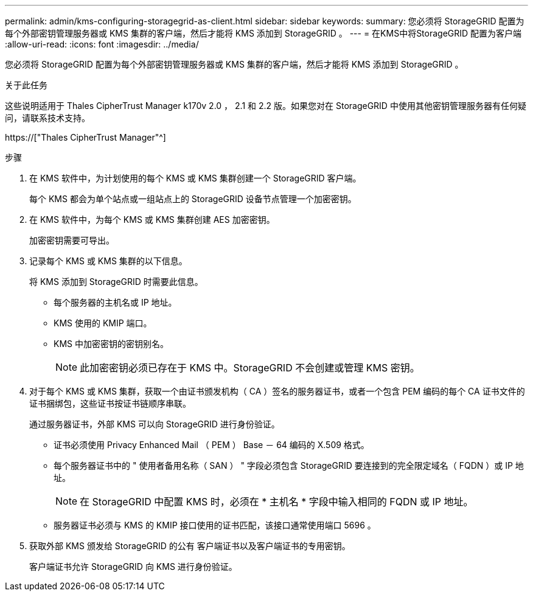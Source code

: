 ---
permalink: admin/kms-configuring-storagegrid-as-client.html 
sidebar: sidebar 
keywords:  
summary: 您必须将 StorageGRID 配置为每个外部密钥管理服务器或 KMS 集群的客户端，然后才能将 KMS 添加到 StorageGRID 。 
---
= 在KMS中将StorageGRID 配置为客户端
:allow-uri-read: 
:icons: font
:imagesdir: ../media/


[role="lead"]
您必须将 StorageGRID 配置为每个外部密钥管理服务器或 KMS 集群的客户端，然后才能将 KMS 添加到 StorageGRID 。

.关于此任务
这些说明适用于 Thales CipherTrust Manager k170v 2.0 ， 2.1 和 2.2 版。如果您对在 StorageGRID 中使用其他密钥管理服务器有任何疑问，请联系技术支持。

https://["Thales CipherTrust Manager"^]

.步骤
. 在 KMS 软件中，为计划使用的每个 KMS 或 KMS 集群创建一个 StorageGRID 客户端。
+
每个 KMS 都会为单个站点或一组站点上的 StorageGRID 设备节点管理一个加密密钥。

. 在 KMS 软件中，为每个 KMS 或 KMS 集群创建 AES 加密密钥。
+
加密密钥需要可导出。

. 记录每个 KMS 或 KMS 集群的以下信息。
+
将 KMS 添加到 StorageGRID 时需要此信息。

+
** 每个服务器的主机名或 IP 地址。
** KMS 使用的 KMIP 端口。
** KMS 中加密密钥的密钥别名。
+

NOTE: 此加密密钥必须已存在于 KMS 中。StorageGRID 不会创建或管理 KMS 密钥。



. 对于每个 KMS 或 KMS 集群，获取一个由证书颁发机构（ CA ）签名的服务器证书，或者一个包含 PEM 编码的每个 CA 证书文件的证书捆绑包，这些证书按证书链顺序串联。
+
通过服务器证书，外部 KMS 可以向 StorageGRID 进行身份验证。

+
** 证书必须使用 Privacy Enhanced Mail （ PEM ） Base － 64 编码的 X.509 格式。
** 每个服务器证书中的 " 使用者备用名称（ SAN ） " 字段必须包含 StorageGRID 要连接到的完全限定域名（ FQDN ）或 IP 地址。
+

NOTE: 在 StorageGRID 中配置 KMS 时，必须在 * 主机名 * 字段中输入相同的 FQDN 或 IP 地址。

** 服务器证书必须与 KMS 的 KMIP 接口使用的证书匹配，该接口通常使用端口 5696 。


. 获取外部 KMS 颁发给 StorageGRID 的公有 客户端证书以及客户端证书的专用密钥。
+
客户端证书允许 StorageGRID 向 KMS 进行身份验证。


